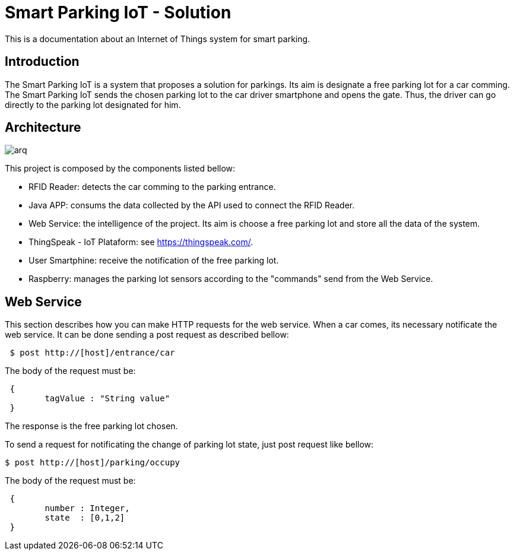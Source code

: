 
= Smart Parking IoT - Solution

This is a documentation about an Internet of Things system for smart parking.

== Introduction

The Smart Parking IoT is a system that proposes a solution for parkings. 
Its aim is designate a free parking lot for a car comming. The Smart Parking 
IoT sends the chosen parking lot to the car driver smartphone and opens the gate.
Thus, the driver can go directly to the parking lot designated for him.

== Architecture

image::arq.png[scaledwidth=10%]

This project is composed by the components listed bellow:

	* RFID Reader: detects the car comming to the parking entrance.
	* Java APP: consums the data collected by the API used to connect the RFID Reader.
	* Web Service: the intelligence of the project. Its aim is choose a free parking lot and store all the data of the system.
	* ThingSpeak - IoT Plataform: see https://thingspeak.com/.
	* User Smartphine: receive the notification of the free parking lot.
	* Raspberry: manages the parking lot sensors according to the "commands" send from the Web Service.

== Web Service

This section describes how you can make HTTP requests for the web service.
When a car comes, its necessary notificate the web service. 
It can be done sending a post request as described bellow:

----
 $ post http://[host]/entrance/car
----
The body of the request must be:
----
 { 
	tagValue : "String value"
 }
----

The response is the free parking lot chosen.

To send a request for notificating the change of parking lot state, just post request like bellow:
----
$ post http://[host]/parking/occupy
----
The body of the request must be:
----
 {
	number : Integer,
	state  : [0,1,2]
 }
----



